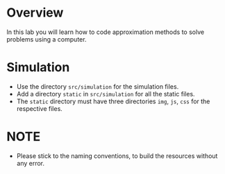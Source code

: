 * Overview
In this lab you will learn how to code approximation methods to solve problems using a computer.
* Simulation
+ Use the directory =src/simulation= for the simulation files.
+ Add a directory =static= in =src/simulation= for all the static files.
+ The =static= directory must have three directories =img=, =js=, =css= for the respective files.

* NOTE
+ Please stick to the naming conventions, to build the resources without any error.